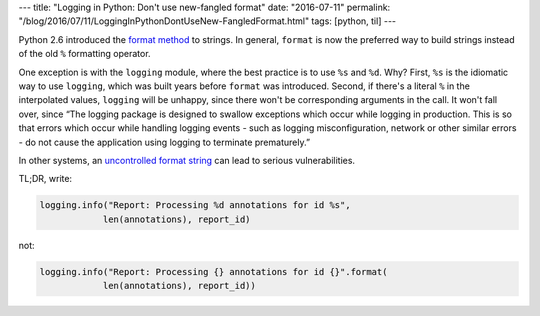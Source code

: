 ---
title: "Logging in Python: Don't use new-fangled format"
date: "2016-07-11"
permalink: "/blog/2016/07/11/LoggingInPythonDontUseNew-FangledFormat.html"
tags: [python, til]
---



Python 2.6 introduced the `format method`__ to strings.
In general, ``format`` is now the preferred way to build strings
instead of the old ``%`` formatting operator.

__ https://pyformat.info/

One exception is with the ``logging`` module,
where the best practice is to use ``%s`` and ``%d``.
Why?
First, ``%s`` is the idiomatic way to use ``logging``,
which was built years before ``format`` was introduced.
Second, if there's a literal ``%`` in the interpolated values,
``logging`` will be unhappy,
since there won't be corresponding arguments in the call.
It won't fall over, since
“The logging package is designed to swallow exceptions which occur while logging in production.
This is so that errors which occur while handling logging events
- such as logging misconfiguration, network or other similar errors -
do not cause the application using logging to terminate prematurely.”

In other systems, an `uncontrolled format string`__ can lead to serious vulnerabilities.

__  https://en.wikipedia.org/wiki/Uncontrolled_format_string

TL;DR, write:

.. code:: python

    logging.info("Report: Processing %d annotations for id %s",
                len(annotations), report_id)

not:

.. code:: python

    logging.info("Report: Processing {} annotations for id {}".format(
                len(annotations), report_id))

.. _permalink:
    /blog/2016/07/11/LoggingInPythonDontUseNew-FangledFormat.html

